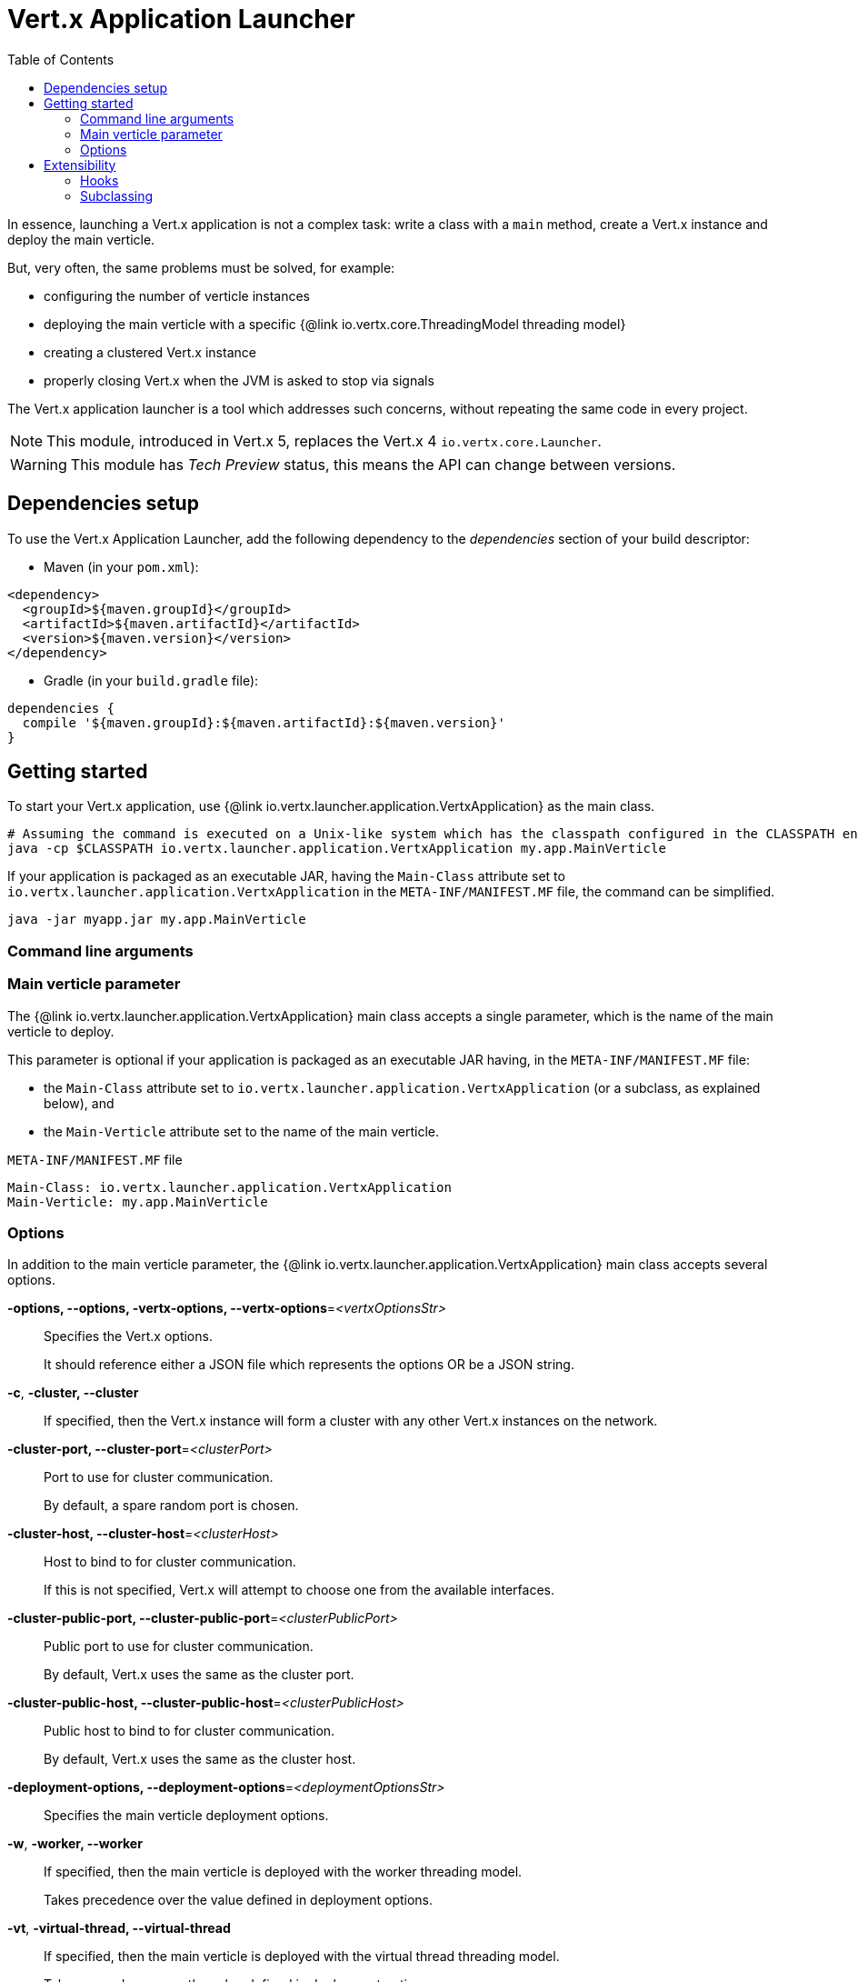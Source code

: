 = Vert.x Application Launcher
:toc: left

In essence, launching a Vert.x application is not a complex task: write a class with a `main` method, create a Vert.x instance and deploy the main verticle.

But, very often, the same problems must be solved, for example:

* configuring the number of verticle instances
* deploying the main verticle with a specific {@link io.vertx.core.ThreadingModel threading model}
* creating a clustered Vert.x instance
* properly closing Vert.x when the JVM is asked to stop via signals

The Vert.x application launcher is a tool which addresses such concerns, without repeating the same code in every project.

NOTE: This module, introduced in Vert.x 5, replaces the Vert.x 4 `io.vertx.core.Launcher`.

WARNING: This module has _Tech Preview_ status, this means the API can change between versions.

== Dependencies setup

To use the Vert.x Application Launcher, add the following dependency to the _dependencies_ section of your build descriptor:

* Maven (in your `pom.xml`):

[source,xml]
----
<dependency>
  <groupId>${maven.groupId}</groupId>
  <artifactId>${maven.artifactId}</artifactId>
  <version>${maven.version}</version>
</dependency>
----

* Gradle (in your `build.gradle` file):

[source,groovy]
----
dependencies {
  compile '${maven.groupId}:${maven.artifactId}:${maven.version}'
}
----

== Getting started

To start your Vert.x application, use {@link io.vertx.launcher.application.VertxApplication} as the main class.

[source,shell]
----
# Assuming the command is executed on a Unix-like system which has the classpath configured in the CLASSPATH environment variable.
java -cp $CLASSPATH io.vertx.launcher.application.VertxApplication my.app.MainVerticle
----

If your application is packaged as an executable JAR, having the `Main-Class` attribute set to `io.vertx.launcher.application.VertxApplication` in the `META-INF/MANIFEST.MF` file, the command can be simplified.

[source,shell]
----
java -jar myapp.jar my.app.MainVerticle
----

=== Command line arguments

=== Main verticle parameter

The {@link io.vertx.launcher.application.VertxApplication} main class accepts a single parameter, which is the name of the main verticle to deploy.

This parameter is optional if your application is packaged as an executable JAR having, in the `META-INF/MANIFEST.MF` file:

* the `Main-Class` attribute set to `io.vertx.launcher.application.VertxApplication` (or a subclass, as explained below), and
* the `Main-Verticle` attribute set to the name of the main verticle.

.`META-INF/MANIFEST.MF` file
----
Main-Class: io.vertx.launcher.application.VertxApplication
Main-Verticle: my.app.MainVerticle
----

=== Options

In addition to the main verticle parameter, the {@link io.vertx.launcher.application.VertxApplication} main class accepts several options.

*-options, --options, -vertx-options, --vertx-options*=_<vertxOptionsStr>_::
Specifies the Vert.x options.
+
It should reference either a JSON file which represents the options OR be a JSON string.

*-c*, *-cluster, --cluster*::
If specified, then the Vert.x instance will form a cluster with any other Vert.x instances on the network.

*-cluster-port, --cluster-port*=_<clusterPort>_::
Port to use for cluster communication.
+
By default, a spare random port is chosen.

*-cluster-host, --cluster-host*=_<clusterHost>_::
Host to bind to for cluster communication.
+
If this is not specified, Vert.x will attempt to choose one from the available interfaces.

*-cluster-public-port, --cluster-public-port*=_<clusterPublicPort>_::
Public port to use for cluster communication.
+
By default, Vert.x uses the same as the cluster port.

*-cluster-public-host, --cluster-public-host*=_<clusterPublicHost>_::
Public host to bind to for cluster communication.
+
By default, Vert.x uses the same as the cluster host.

*-deployment-options, --deployment-options*=_<deploymentOptionsStr>_::
Specifies the main verticle deployment options.

*-w*, *-worker, --worker*::
If specified, then the main verticle is deployed with the worker threading model.
+
Takes precedence over the value defined in deployment options.

*-vt*, *-virtual-thread, --virtual-thread*::
If specified, then the main verticle is deployed with the virtual thread threading model.
+
Takes precedence over the value defined in deployment options.

*-instances, --instances*=_<instances>_::
Specifies how many instances of the verticle will be deployed.
+
Takes precedence over the value defined in deployment options.

*-conf, --conf*=_<configStr>_::
Specifies configuration that should be provided to the verticle.
+
It should reference either a JSON file which represents the options OR be a JSON string.

*-h*, *-help, --help*::
Display a help message.

== Extensibility

=== Hooks

Sometimes, it is useful to change the default behavior depending on the environment, or the configuration.
Or, perhaps, you would like to execute some actions after Vert.x has started.

For such cases, you can create a main class and an instance of {@link io.vertx.launcher.application.VertxApplication} using hooks.

[source,$lang]
.`main` method implementation
----
{@link examples.Examples#hooks}
----

Please refer to the {@link io.vertx.launcher.application.VertxApplicationHooks} and {@link io.vertx.launcher.application.HookContext} documentation for further details about the hooks.

=== Subclassing

If you need further control on the Vert.x Application Launcher behavior, consider subclassing it.
In this case, you will be able to invoke a special constructor that lets you decide whether, on failure:

* the application should print usage (help message) to `stdout`, and
* the application should exit the JVM with a specific code.
